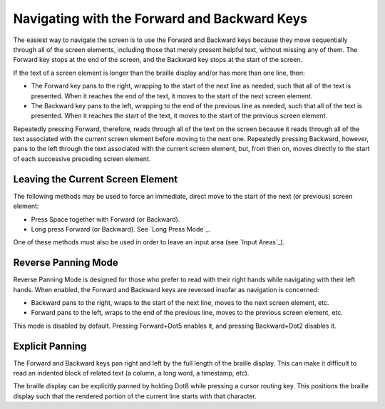 Navigating with the Forward and Backward Keys
---------------------------------------------

The easiest way to navigate the screen is to use the Forward and Backward 
keys because they move sequentially through all of the screen elements,
including those that merely present helpful text, without missing any of
them. The Forward key stops at the end of the screen, and the Backward key
stops at the start of the screen.

If the text of a screen element is longer than the braille display 
and/or has more than one line, then:

* The Forward key pans to the right, wrapping to the start of the next line as
  needed, such that all of the text is presented. When it reaches the end of
  the text, it moves to the start of the next screen element.

* The Backward key pans to the left, wrapping to the end of the previous line
  as needed, such that all of the text is presented. When it reaches the start
  of the text, it moves to the start of the previous screen element.

Repeatedly pressing Forward, therefore, reads through all of the text
on the screen because it reads through all of the text associated with the
current screen element before moving to the next one. Repeatedly pressing
Backward, however, pans to the left through the text associated with the
current screen element, but, from then on, moves directly to the start of each
successive preceding screen element.

Leaving the Current Screen Element
~~~~~~~~~~~~~~~~~~~~~~~~~~~~~~~~~~

The following methods may be used to force an immediate, direct move to the
start of the next (or previous) screen element:

* Press Space together with Forward (or Backward).

* Long press Forward (or Backward). See `Long Press Mode`_.

One of these methods must also be used in order to leave an input area (see
`Input Areas`_).

Reverse Panning Mode
~~~~~~~~~~~~~~~~~~~~

Reverse Panning Mode is designed for those who prefer to read with their right
hands while navigating with their left hands. When enabled, the Forward and
Backward keys are reversed insofar as navigation is concerned:

* Backward pans to the right, wraps to the start of the next line, moves to the
  next screen element, etc.

* Forward pans to the left, wraps to the end of the previous line, moves to the
  previous screen element, etc.
  
This mode is disabled by default. Pressing Forward+Dot5 enables it, and
pressing Backward+Dot2 disables it.

Explicit Panning
~~~~~~~~~~~~~~~~

The Forward and Backward keys pan right and left by the full length of the
braille display. This can make it difficult to read an indented block of
related text (a column, a long word, a timestamp, etc).

The braille display can be explicitly panned by holding Dot8 while pressing a
cursor routing key. This positions the braille display such that the rendered
portion of the current line starts with that character.

